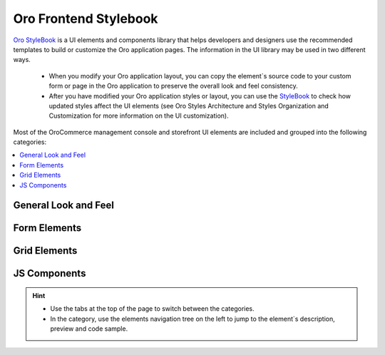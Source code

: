 .. _dev-guide-css-frontend-stylebook:

Oro Frontend Stylebook
======================

`Oro StyleBook <https://demo.orocommerce.com/demo/login?user_id=1&redirect=oro_stylebook>`__ is a UI elements and components library that helps developers and designers use the recommended templates to build or customize the Oro application pages. The information in the UI library may be used in two different ways.

 * When you modify your Oro application layout, you can copy the element`s source code to your custom form or page in the Oro application to preserve the overall look and feel consistency.

 * After you have modified your Oro application styles or layout, you can use the `StyleBook <https://demo.orocommerce.com/style-book/>`__ to check how updated styles affect the UI elements (see Oro Styles Architecture and Styles Organization and Customization for more information on the UI customization).

Most of the OroCommerce management console and storefront UI elements are included and grouped into the following categories: 

.. contents::
    :local:
    :depth: 1

General Look and Feel
---------------------

  .. image:: /dev_guide/img/stylebook/general_look_feel.png
     :alt: The general look and feel section of the frontend stylebook

Form Elements
-------------

  .. image:: /dev_guide/img/stylebook/form_elements.png
     :alt: The form elements section of the frontend stylebook

Grid Elements
-------------

  .. image:: /dev_guide/img/stylebook/grid_elements.png
     :alt: The grid elements section of the frontend stylebook

JS Components
-------------

  .. image:: /dev_guide/img/stylebook/js_component.png
     :alt: The JS components section of the frontend stylebook

.. hint:: * Use the tabs at the top of the page to switch between the categories. 
          * In the category, use the elements navigation tree on the left to jump to the element`s description, preview and code sample.
